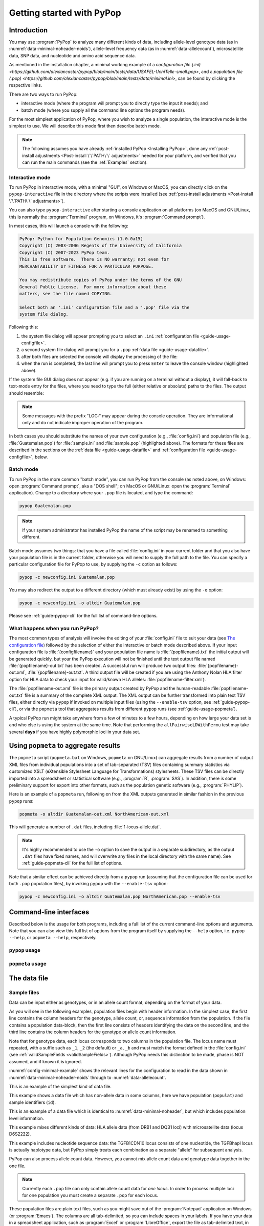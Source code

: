 **************************
Getting started with PyPop
**************************

Introduction
============

You may use :program:`PyPop` to analyze many different kinds of data, including
allele-level genotype data (as in :numref:`data-minimal-noheader-noids`), allele-level
frequency data (as in :numref:`data-allelecount`),
microsatellite data, SNP data, and nucleotide and amino acid sequence
data.

As mentioned in the installation chapter, a minimal working example 
of a `configuration file (.ini) <https://github.com/alexlancaster/pypop/blob/main/tests/data/USAFEL-UchiTelle-small.pop>`, 
and a `population file (.pop) <https://github.com/alexlancaster/pypop/blob/main/tests/data/minimal.ini>`, 
can be found by clicking the respective links. 

There are two ways to run PyPop:

-  interactive mode (where the program will prompt you to directly type
   the input it needs); and

-  batch mode (where you supply all the command line options the program
   needs).

For the most simplest application of PyPop, where you wish to analyze
a single population, the interactive mode is the simplest to use. We
will describe this mode first then describe batch mode.

.. note::

   The following assumes you have already :ref:`installed PyPop
   <Installing PyPop>`, done any :ref:`post-install adjustments
   <Post-install \`\`PATH\`\` adjustments>` needed for your platform, and
   verified that you can run the main commands (see the
   :ref:`Examples` section).

Interactive mode
----------------

To run PyPop in interactive mode, with a minimal "GUI", on Windows or
MacOS, you can directly click on the ``pypop-interactive`` file in the
directory where the scripts were installed (see :ref:`post-install
adjustments <Post-install \`\`PATH\`\` adjustments>`).

You can also type ``pypop-interactive`` after starting a console
application on all platforms (on MacOS and GNU/Linux, this is normally
the :program:`Terminal` program, on Windows, it's :program:`Command
prompt`).

In most cases, this will launch a console with the following:

.. code-block:: text

   PyPop: Python for Population Genomics (1.0.0a15)
   Copyright (C) 2003-2006 Regents of the University of California
   Copyright (C) 2007-2023 PyPop team.
   This is free software.  There is NO warranty; not even for
   MERCHANTABILITY or FITNESS FOR A PARTICULAR PURPOSE.
    
   You may redistribute copies of PyPop under the terms of the GNU
   General Public License.  For more information about these
   matters, see the file named COPYING.

   Select both an '.ini' configuration file and a '.pop' file via the
   system file dialog.

Following this:

1. the system file dialog will appear prompting you to select an
   ``.ini`` :ref:`configuration file <guide-usage-configfile>`. 

2. a second system file dialog will prompt you for a ``.pop``
   :ref:`data file <guide-usage-datafile>`.

3. after both files are selected the console will display the
   processing of the file:

   .. code-block:: text
      :emphasize-lines: 5
		
      PyPop is processing sample.pop ...
      PyPop run complete!
      XML output(s) can be found in: ['sample-out.xml']
      Plain text output(s) can be found in: ['sample-out.txt']
      Press Enter to continue...

4. when the run is completed, the last line will prompt you to press
   ``Enter`` to leave the console window (highlighted above).
		
If the system file GUI dialog does not appear (e.g. if you are running
on a terminal without a display), it will fall-back to text-mode entry
for the files, where you need to type the full (either relative or
absolute) paths to the files. The output should resemble:

.. code-block:: text
   :emphasize-lines: 14,15

   PyPop: Python for Population Genomics (1.0.0a15)
   Copyright (C) 2003-2006 Regents of the University of California
   Copyright (C) 2007-2023 PyPop team.
   This is free software.  There is NO warranty; not even for
   MERCHANTABILITY or FITNESS FOR A PARTICULAR PURPOSE.
    
   You may redistribute copies of PyPop under the terms of the GNU
   General Public License.  For more information about these
   matters, see the file named COPYING.
   
   To accept the default in brackets for each filename, simply press
   return for each prompt.
      
   Please enter config filename [config.ini]: sample.ini
   Please enter population filename [no default]: sample.pop
   PyPop is processing sample.pop ...
   PyPop run complete!
   XML output(s) can be found in: ['sample-out.xml']
   Plain text output(s) can be found in: ['sample-out.txt']
   Press Enter to continue...

.. note::		

   Some messages with the prefix "LOG:" may appear during the console
   operation.  They are informational only and do not indicate
   improper operation of the program.
   
In both cases you should substitute the names of your own
configuration (e.g., :file:`config.ini`) and population file (e.g.,
:file:`Guatemalan.pop`) for :file:`sample.ini` and :file:`sample.pop`
(highlighted above). The formats for these files are described in the
sections on the :ref:`data file <guide-usage-datafile>` and
:ref:`configuration file <guide-usage-configfile>`, below.

Batch mode
----------

To run PyPop in the more common "batch mode", you can run PyPop from
the console (as noted above, on Windows: open :program:`Command
prompt`, aka a "DOS shell"; on MacOS or GNU/Linux: open the
:program:`Terminal` application). Change to a directory where your
``.pop`` file is located, and type the command:

.. code-block:: text

   pypop Guatemalan.pop

.. note::

   If your system administrator has installed PyPop the name of the
   script may be renamed to something different.

Batch mode assumes two things: that you have a file called
:file:`config.ini` in your current folder and that you also have your
population file is in the current folder, otherwise you will need to
supply the full path to the file. You can specify a particular
configuration file for PyPop to use, by supplying the ``-c`` option as
follows:

.. code-block:: text

   pypop -c newconfig.ini Guatemalan.pop

You may also redirect the output to a different directory (which must
already exist) by using the ``-o`` option:

.. code-block:: text

   pypop -c newconfig.ini -o altdir Guatemalan.pop

Please see :ref:`guide-pypop-cli` for the full list of command-line
options.

.. _guide-usage-intro-run-details:

What happens when you run PyPop?
--------------------------------

The most common types of analysis will involve the editing of your
:file:`config.ini` file to suit your data (see `The configuration
file <guide-usage-configfile>`__) followed by the selection of either
the interactive or batch mode described above. If your input
configuration file is :file:`{configfilename}` and your population file name
is :file:`{popfilename}.txt` the initial output will be generated quickly, but
your the PyPop execution will not be finished until the text output file
named :file:`{popfilename}-out.txt` has been created. A successful run will
produce two output files: :file:`{popfilename}-out.xml`,
:file:`{popfilename}-out.txt`. A third output file will be created if you are
using the Anthony Nolan HLA filter option for HLA data to check your
input for valid/known HLA alleles: :file:`popfilename-filter.xml`).

The :file:`popfilename-out.xml` file is the primary output created by
PyPop and the human-readable :file:`popfilename-out.txt` file is a
summary of the complete XML output. The XML output can be further
transformed into plain text TSV files, either directly via ``pypop``
if invoked on multiple input files (using the ``--enable-tsv`` option,
see :ref:`guide-pypop-cli`), or via the ``popmeta`` tool that
aggregates results from different ``pypop`` runs (see
:ref:`guide-usage-popmeta`).

A typical PyPop run might take anywhere from a few of minutes to a few
hours, depending on how large your data set is and who else is using the
system at the same time. Note that performing the
``allPairwiseLDWithPermu`` test may take several **days** if you have
highly polymorphic loci in your data set.


.. _guide-usage-popmeta:
      
Using ``popmeta`` to aggregate results
======================================

The ``popmeta`` script (``popmeta.bat`` on Windows, ``popmeta`` on
GNU/Linux) can aggregate results from a number of output XML files
from individual populations into a set of tab-separated (TSV) files
containing summary statistics via customized XSLT (eXtensible
Stylesheet Language for Transformations) stylesheets.  These TSV files
can be directly imported into a spreadsheet or statistical software
(e.g., :program:`R`, :program:`SAS`).  In addition, there is some
preliminary support for export into other formats, such as the
population genetic software (e.g., :program:`PHYLIP`).

Here is an example of a ``popmeta`` run, following on from the XML outputs
generated in similar fashion in the previous ``pypop`` runs:

.. code-block:: text

   popmeta -o altdir Guatemalan-out.xml NorthAmerican-out.xml

This will generate a number of ``.dat`` files, including
:file:`1-locus-allele.dat`.

.. note::

   It's highly recommended to use the ``-o`` option to save the output
   in a separate subdirectory, as the output ``.dat`` files have
   fixed names, and will overwrite any files in the local directory with the
   same name).  See :ref:`guide-popmeta-cli` for the full list of
   options.
      
Note that a similar effect can be achieved directly from a ``pypop``
run (assuming that the configuration file can be used for both
``.pop`` population files), by invoking ``pypop`` with the
``--enable-tsv`` option:

.. code-block:: text

   pypop -c newconfig.ini -o altdir Guatemalan.pop NorthAmerican.pop --enable-tsv


Command-line interfaces
=======================

Described below is the usage for both programs, including a full list
of the current command-line options and arguments.  Note that you can
also view this full list of options from the program itself by
supplying the ``--help`` option, i.e. ``pypop --help``, or ``popmeta
--help``, respectively.

.. _guide-pypop-cli:

``pypop`` usage
---------------
	
.. argparse::
   :filename: src/PyPop/CommandLineInterface.py
   :func: get_pypop_cli
   :prog: pypop
   :nodescription:
   :noepilog:
   :nodefaultconst:
      
.. _guide-popmeta-cli:

``popmeta`` usage
-----------------

.. argparse::
   :filename: src/PyPop/CommandLineInterface.py
   :func: get_popmeta_cli
   :prog: popmeta
   :nodescription:
   :noepilog:
   :nodefaultconst:
      
.. _guide-usage-datafile:

The data file
=============

Sample files
------------

Data can be input either as genotypes, or in an allele count format,
depending on the format of your data.

As you will see in the following examples, population files begin with
header information. In the simplest case, the first line contains the
column headers for the genotype, allele count, or, sequence information
from the population. If the file contains a population data-block, then
the first line consists of headers identifying the data on the second
line, and the third line contains the column headers for the genotype or
allele count information.

Note that for genotype data, each locus corresponds to two columns in
the population file. The locus name must repeated, with a suffix such as
``_1``, ``_2`` (the default) or ``_a``, ``_b`` and must match the format
defined in the :file:`config.ini` (see
:ref:`validSampleFields <validSampleFields>`). Although PyPop needs this
distinction to be made, phase is NOT assumed, and if known it is
ignored.

:numref:`config-minimal-example` shows the relevant lines for the
configuration to read in the data shown in
:numref:`data-minimal-noheader-noids` through to :numref:`data-allelecount`.

.. code-block:: text
   :name: data-minimal-noheader-noids
   :caption: Multi-locus allele-level genotype data

   a_1   a_2   c_1   c_2   b_1   b_2
   ****  ****  0102  02025 1301  18012 
   0101  0201  0307  0605  1401  39021 
   0210  03012 0712  0102  1520  1301  
   0101  0218  0804  1202  35091 4005  
   2501  0201  1507  0307  51013 1401  
   0210  3204  1801  0102  78021 1301  
   03012 3204  1507  0605  51013 39021 
     
   
This is an example of the simplest kind of data file.

.. code-block:: text
   :name: data-minimal-noheader
   :caption: Multi-locus allele-level HLA genotype data with sample information

   populat    id        a_1   a_2   c_1   c_2   b_1   b_2
   UchiTelle  UT900-23  ****  ****  0102  02025 1301  18012 
   UchiTelle  UT900-24  0101  0201  0307  0605  1401  39021 
   UchiTelle  UT900-25  0210  03012 0712  0102  1520  1301  
   UchiTelle  UT900-26  0101  0218  0804  1202  35091 4005  
   UchiTelle  UT910-01  2501  0201  1507  0307  51013 1401  
   UchiTelle  UT910-02  0210  3204  1801  0102  78021 1301  
   UchiTelle  UT910-03  03012 3204  1507  0605  51013 39021 
     

This example shows a data file which has non-allele data in some
columns, here we have population (``populat``) and sample identifiers
(``id``).

.. code-block:: text
   :name: data-hla
   :caption: Multi-locus allele-level HLA genotype data with sample and header information

   labcode method              ethnic  contin  collect        latit           longit          
   USAFEL  12th Workshop SSOP  Telle   NW Asia Targen Village 41 deg 12 min N 94 deg 7 min E  
   populat     id         a_1     a_2     c_1     c_2     b_1     b_2     
   UchiTelle   UT900-23   ****    ****    0102    02025   1301    18012   
   UchiTelle   UT900-24   0101    0201    0307    0605    1401    39021   
   UchiTelle   UT900-25   0210    03012   0712    0102    1520    1301    
   UchiTelle   UT900-26   0101    0218    0804    1202    35091   4005    
   UchiTelle   UT910-01   2501    0201    1507    0307    51013   1401    
   UchiTelle   UT910-02   0210    3204    1801    0102    78021   1301    
   UchiTelle   UT910-03   03012   3204    1507    0605    51013   39021   

This is an example of a data file which is identical to
:numref:`data-minimal-noheader`, but which includes population level
information.

.. code-block:: text
   :name: data-hla-microsat
   :caption: Multi-locus allele-level HLA genotype and microsatellite genotype data with header information

   labcode ethnic  complex
   USAFEL  ****    0
   populat    id      drb1_1  drb1_2  dqb1_1  dqb1_2  d6s2222_1  d6s2222_2  
   UchiTelle  HJK_2   01      0301    0201     0501    249        249        
   UchiTelle  HJK_1   0301    0301    0201     0201    249        249        
   UchiTelle  HJK_3   01      0301    0201     0501    249        249        
   UchiTelle  HJK_4   01      0301    0201     0501    249        249        
   UchiTelle  MYU_2   02      0401    0302     0602    247        249        
   UchiTelle  MYU_1   0301    0301    0201     0201    247        249        
   UchiTelle  MYU_3   0301    0401    0201     0302    249        249        
   UchiTelle  MYU_4   0301    0401    0201     0302    247        249

This example mixes different kinds of data: HLA allele data (from DRB1
and DQB1 loci) with microsatellite data (locus D6S2222).

.. code-block:: text
   :name: data-nucleotide
   :caption: Sequence genotype data with header information

   labcode file                                                
   BLOGGS  C_New
   popName ID       TGFB1cdn10(1) TGFB1cdn10(2) TGFBhapl(1) TGFBhapl(2) 
   Urboro  XQ-1     C             T             CG          TG     
   Urboro  XQ-2     C             C             CG          CG     
   Urboro  XQ-5     C             T             CG          TG     
   Urboro  XQ-21    C             T             CG          TG     
   Urboro  XQ-7     C             T             CG          TG     
   Urboro  XQ-20    C             T             CG          TG     
   Urboro  XQ-6     T             T             TG          TG     
   Urboro  XQ-8     C             T             CG          TG     
   Urboro  XQ-9     T             T             TG          TG     
   Urboro  XQ-10    C             T             CG          TG     
     

This example includes nucleotide sequence data: the TGFB1CDN10 locus
consists of one nucleotide, the TGFBhapl locus is actually haplotype
data, but PyPop simply treats each combination as a separate "allele"
for subsequent analysis.

.. code-block:: text
   :name: data-allelecount
   :caption: Allele count data

   populat    method  ethnic     country    latit   longit
   UchiTelle  PCR-SSO Klingon    QZ         052.81N 100.25E
   dqa1  count
   0101  31
   0102  37
   0103  17
   0201  21
   0301  32
   0401  9
   0501  35
     

PyPop can also process allele count data. However, you cannot mix allele
count data and genotype data together in the one file.

.. note::
   :name: data-allelecount-note

   Currently each ``.pop`` file can only contain allele count data for
   *one locus*. In order to process multiple loci for one population you
   must create a separate ``.pop`` for each locus.

These population files are plain text files, such as you might save
out of the :program:`Notepad` application on Windows (or
:program:`Emacs`). The columns are all tab-delimited, so you can
include spaces in your labels. If you have your data in a spreadsheet
application, such as :program:`Excel` or :program:`LibreOffice`, export the file as
tab-delimited text, in order to use it as PyPop data file.

Missing data
------------

Untyped or missing data may be represented in a variety of ways. The
default value for untyped or missing data is a series of four asterisks
(``****``) as specified by the :file:`config.ini`. You may not "represent"
untyped data by leaving a column blank, nor may you represent a
homozygote by leaving the second column blank. All cells for which you
have data must include data, and all cells for which you do not have
data must also be filled in, using a missing data value.

For individuals who were not typed at all loci, the data in loci for
which they are typed will be used on all single-locus analyses for that
individual and locus, so that you see the value of the number of
individuals (``n``) vary from locus to locus in the output. These
individuals' data will also be used for multi-locus analyses. Only the
loci that contain no missing data will be included in any multi-locus
analysis.

If an individual is only partially typed at a locus, it will be treated
as if it were completely untyped, and data for that individual for that
locus will be dropped from ALL analyses.

.. warning::

   -  Do not leave trailing blank lines at the end of your data file, as
      this currently causes PyPop to terminate with an error message
      that takes experience to diagnose.

   -  For haplotype estimation and linkage disequilibrium calculations
      (i.e., the emhaplofreq part of the program) you are currently
      restricted to a maximum of seven loci per haplotype request. For
      haplotype estimation there is a limit of 5000 for the number of
      individuals (``n``) [1]_

.. _guide-usage-configfile:

The configuration file
======================

The sets of population genetic analyses that are run on your population
data file and the manner in which the data file is interpreted by PyPop
is controlled by a configuration file, the default name for which is
:file:`config.ini`. This is another plain text file consisting of comments
(which are lines that start with a semi-colon), sections (which are
lines with labels in square brackets), and options (which are lines
specifying settings relevant to that section in the ``option=value``
format).

.. note::

   If any option runs over one line (such as ``validSampleFields``) then
   the second and subsequent lines must be indented by exactly **one
   space**.

.. _config-minimal:

A minimal configuration file
----------------------------

Here we present a minimal ``.ini`` file corresponding to
:numref:`data-minimal-noheader-noids` A section by section
review of this file follows. (Note comment lines have been omitted in
the above example for clarity). A description of more advanced options
is contained in :ref:`config-advanced`.

.. config-minimal-example:

.. Minimal ``config.ini`` file
.. ^^^^^^^^^^^^^^^^^^^^^^^^^^^

.. code-block:: ini
   :name: config-minimal-example
   :caption: Minimal config.ini file
   :emphasize-lines: 1,4,14,17,22,25

   [General]                  
   debug=0            
                  
   [ParseGenotypeFile]        
   untypedAllele=****         
   alleleDesignator=*         
   validSampleFields=*a_1     
    *a_2              
    *c_1              
    *c_2              
    *b_1              
    *b_2              
                  
   [HardyWeinberg]            
   lumpBelow=5                

   [HardyWeinbergGuoThompson] 
   dememorizationSteps=2000
   samplingNum=1000
   samplingSize=1000

   [HomozygosityEWSlatkinExact] 
   numReplicates=10000

   [Emhaplofreq]              
   allPairwiseLD=1
   allPairwiseLDWithPermu=0
   ;;numPermuInitCond=5


**Configuration file sections** (highlighted above)
   
-  ``[General]``

   This section contains variables that control the overall behavior of
   PyPop.

   -  ``debug=0``.

      This setting is for debugging. Setting it to 1 will set off a
      large amount of output of no interest to the general user. It
      should not be used unless you are running into trouble and need to
      communicate with the PyPop developers about the problems.

-  Specifying data formats

   There are two possible formats: ``[ParseGenotypeFile]`` and
   ``[ParseAlleleCountFile]``

   ``[ParseGenotypeFile]``.

   If your data is genotype data, you will want a section labeled:
   ``[ParseGenotypeFile]``.

   -  ``alleleDesignator``.

      This option is used to tell PyPop what is allele data and what
      isn't. You must use this symbol in :ref:```validSampleFields``
      option. The default is ``*``. In general, you won't need to
      change it. **[Default:** ``*`` **]**

   -  ``untypedAllele``.

      This option is used to tell PyPop what symbol you have used in
      your data files to represent untyped or unknown data
      fields. These fields MAY NOT BE LEFT BLANK. You must use
      something consistent that cannot be confused with real data
      here. **[Default:** ``****`` **]**

.. _validSampleFields:

   -  ``validSampleFields``.

      This option should contain the names of the loci immediately
      preceding your genotype data (if it has three header lines, this
      information will be on the third line, otherwise it will be the
      first line of the file).\ **[There is no default, this option must
      always be present]**

      The format is as follows, for each sample field (which may either
      be an identifying field for the sample such as ``populat``, or
      contain allele data) create a new line where:

      -  The first line (``validSampleFields=``) consists of the name of
         your sample field (if it contains allele data, the name of the
         field should be preceded by the character designated in the
         ``alleleDesignator`` option above).

      -  All subsequent lines after the first *must* be preceded by *one
         space* (again if it contains allele data, the name of the field
         should be preceded by the character designated in the
         ``alleleDesignator`` option above).

      Here is an example:

      .. code-block:: text

         validSampleFields=*a_1
          *a_2
          *c_1
          *c_2
          *b_1
          *b_2    Note initial space at start of line.

      Here is example that includes identifying (non-allele data)
      information such as sample id (``id``) and population name
      (``populat``):

      .. code-block:: text

         validSampleFields=populat
          id
          *a_1
          *a_2
          *c_1
          *c_2
          *b_1
          *b_2

   ``[ParseAlleleCountFile]``.

   If your data is not genotype data, but rather, data of the
   allele-name count format, then you will want to use the
   ``[ParseAlleleCountFile]`` section INSTEAD of the
   ``[ParseGenotypeFile]`` section. The ``alleleDesignator`` and
   ``untypedAllele`` options work identically to that described for
   ``[ParseGenotypeFile]``.

   -  ``validSampleFields``.

      This option should contain either a single locus name or a
      colon-separated list of all loci that will be in the data files
      you intend to analyze using a specific ``.ini`` file. The
      colon-separated list allows you to avoid changing the ``.ini``
      file when running over a collection of data files containing
      different loci. e.g.,

      .. code-block:: text

         validSampleFields=A:B:C:DQA1:DQB1:DRB1:DPB1:DPA1
          count

      Note that each ``.pop`` file must contain only one locus (see
      `note_title <data-allelecount-note>`__ in
      :numref:`data-allelecount`). Listing multiple loci
      simply permits the same ``.ini`` file to be reused for each data
      file.

-  ``[HardyWeinberg]``

   Hardy-Weinberg analysis is enabled by the presence of this section.

   -  ``lumpBelow``.

      This option value represents a cut-off value. Alleles with an
      expected value equal to or less than ``lumpBelow`` will be lumped
      together into a single category for the purpose of calculating the
      degrees of freedom and overall ``p``-value for the chi-squared
      Hardy-Weinberg test.

-  ``[HardyWeinbergGuoThompson]``

   When this section is present, an implementation of the
   Hardy-Weinberg exact test is run using the original
   [Guo:Thompson:1992]_ code, using a Monte-Carlo Markov chain (MCMC). In
   addition, two measures (Chen and Diff) of the goodness of it of
   individual genotypes are reported under this option [Chen:etal:1999]_
   By default this section is not enabled. This is a different
   implementation to the :program:`Arlequin` version listed in
   :ref:`config-advanced`, below.

   -  ``dememorizationSteps``.

      Number of steps of to “burn-in” the Markov chain before statistics
      are collected.\ **[Default:** ``2000`` **]**

   -  ``samplingNum``.

      Number of Markov chain samples **[Default:** ``1000`` **]**.

   -  ``samplingSize``.

      Markov chain sample size\ **[Default:** ``1000`` **]**.

   Note that the **total** number of steps in the Monte-Carlo Markov
   chain is the product of ``samplingNum`` and ``samplingSize``, so the
   default values described above would contain 1,000,000 (= 1000 x
   1000) steps in the MCMC chain.

   The default values for options described above have proved to be
   optimal for us and if the options are not provided these defaults
   will be used. If you change the values and have problems, please let
   us **know**.

-  ``[HomozygosityEWSlatkinExact]``

   The presence of this section enables Slatkin's [Slatkin:1994]_ 
   implementation of the Ewens-Watterson exact test of neutrality.

   -  ``numReplicates``.

      The default values have proved to be optimal for us. There is no
      reason to change them unless you are particularly curious. If you
      change the default values and have problems, please let us know.

-  ``[Emhaplofreq]``

   The presence of this section enables haplotype estimation and
   calculation of linkage disequilibrium (LD) measures.

   -  ``lociToEstHaplo``.

      In this option you can list the multi-locus haplotypes for which
      you wish the program to estimate and to calculate the LD. It
      should be a comma-separated list of colon-joined loci. e.g.,

      .. code-block:: text

         lociToEstHaplo=a:b:drb1,a:b:c,drb1:dqa1:dpb1,drb1:dqb1:dpb1

   -  ``allPairwiseLD``.

      Set this to ``1`` (one) if you want the program to calculate all
      pairwise LD for your data, otherwise set this to ``0`` (zero).

   -  ``allPairwiseLDWithPermu``.

      Set this to a positive integer greater than 1 if you need to
      determine the significance of the pairwise LD measures in the
      previous section. The number you use is the number of permutations
      that will be run to ascertain the significance (this should be at
      least 1000 or greater). (Note this is done via permutation testing
      performed after the pairwise LD test for all pairs of loci. Note
      also that this test can take *DAYS* if your data is highly
      polymorphic.)

   -  ``numPermuInitCond``.

      Set this to change the number of initial conditions used per
      permutation. **[Default:** ``5`` **]**. (*Note: this parameter is only used
      if ``allPairwiseLDWithPermu`` is set and nonzero*).

.. _config-advanced:

Advanced options
----------------

The following section describes additional options to previously
described sections. Most of the time these options can be omitted and
PyPop will choose defaults, however these advanced options do offer
greater control over the application. In particular, customization will
be required for data that has sample identifiers as in
:numref:`data-minimal-noheader` or header data block as in
:numref:`data-hla` and both ``validSampleFields`` (described
above) and ``validPopFields`` (described below) will need to be
modified.

It also describes two extra sections related to using PyPop in
conjunction with :program:`Arlequin`: ``[Arlequin]`` and
``[HardyWeinbergGuoThompsonArlequin]``.

``[General]`` **advanced options**

-  ``txtOutFilename`` and ``xmlOutFilename``.

   If you wish to specify a particular name for the output file, which
   you want to remain identical over several runs, you can set these
   two items to particular values. The default is to have the program
   select the output filename, which can be controlled by the next
   variable. **[Default: not used]**

-  ``outFilePrefixType``.

   This option can either be omitted entirely (in which case the
   default will be ``filename``) or be set in several ways. The
   default is set as ``filename``, which will result in three output
   files named :file:`original-filename-minus-suffix-out.xml`,
   :file:`original-filename-minus-suffix-out.txt`, and
   :file:`original-filename-minus-suffix-filter.xml`. **[Default:**
   ``filename`` **]**

   If you set the value to ``date`` instead of filename, you'll get the
   date incorporated in the filename as follows:
   :file:`original-filename-minus-suffix-YYYY-nn-dd-HH-MM-SS-out.{xml,txt}`.
   e.g., :file:`USAFEL-UchiTelle-2003-09-21-01-29-35-out.xml` (where Y, n,
   d, H, M, S refer to year, month, day, hour, minute and second,
   respectively).

-  ``xslFilename``.

   This option specifies where to find the XSLT file to use for
   transforming PyPop's xml output into human-readable form. Most users
   will not normally need to set this option, and the default is the
   system-installed :file:`text.xsl` file.

``[ParseGenotypeFile]`` **advanced options**

-  ``fieldPairDesignator``.

   This option allows you to override the coding for the headers for
   each pair of alleles at each locus; it must match the entry in the
   config file under ``validSampleFields`` and the entries in your
   population data file. If you want to use something other than ``_1``
   and ``_2``, change this option, for instance, to use letters and
   parentheses, change it as follows: ``fieldPairDesignator=(a):(b)``
   **[Default:** ``_1:_2`` **]**

-  ``popNameDesignator``.

   There is a special designator to mark the population name field,
   which is usually the first field in the data block. **[Default:**
   ``+`` **]**

   If you are analyzing data that contains a population name for each
   sample, then the first entry in your ``validSampleFields`` section
   should have a prefixed +, as below:

   .. code-block:: text

      validSampleFields=+populat
       *a_1
       *a_2
       ...

-  ``validPopFields``.

   If you are analyzing data with an initial two line population header
   block information as in :ref:`data-hla`, then you will
   need to set this option. In this case, it should contain the field
   names in the first line of the header information of your file.
   **[Default: required when a population data-block is present in data
   file]**, e.g.:

   .. code-block:: text

      validPopFields=labcode
       method
       ethnic
       country
       latit
       longit

``[Emhaplofreq]`` **advanced options**

-  ``permutationPrintFlag``.

   Determines whether the likelihood ratio for each permutation will be
   logged to the XML output file, this is disabled by default.
   **[Default:** ``0`` **(i.e. OFF)]**.

   .. warning::

      If this is enabled it can *drastically* increase the size of the
      output XML file on the order of the product of the number of
      possible pairwise comparisons and permutations. Machines with
      lower RAM and disk space may have difficulty coping with this.

``[Arlequin]`` **extra section**

This section sets characteristics of the :program:`Arlequin`
application if it has been installed (it must be installed separately
from PyPop as we cannot distribute it). The options in this section
are only used when a test requiring :program:`Arlequin`, such as it's
implementation of Guo and Thompson's [Guo:Thompson:1992]_ Hardy-Weinberg
exact test is invoked (see below).

-  ``arlequinExec``.

   This option specifies where to find the :program:`Arlequin`
   executable on your system. The default assumes it is on your system
   path. **[Default:** :file:`arlecore.exe` **]**

``[HardyWeinbergGuoThompsonArlequin]`` **extra section**

When this section is present, :program:`Arlequin`'s implementation of the
Hardy-Weinberg exact test is run, using a Monte-Carlo Markov Chain
implementation. By default this section is not enabled.

-  ``markovChainStepsHW``.

   Length of steps in the Markov chain **[Default: 2500000]**.

-  ``markovChainDememorisationStepsHW``.

   Number of steps of to “burn-in” the Markov chain before statistics
   are collected.\ **[Default:** ``5000`` **]**

The default values for options described above have proved to be optimal
for us and if the options are not provided these defaults will be used.
If you change the values and have problems, please let us **know**.

``[Filters]`` **extra section**

When this section is present, it allows you to specify succesive filters
to the data.

-  ``filtersToApply``.

   Here you specify which filters you want applied to the data and the
   order in which you want them applied. Separate each filter name with
   a colon (``:``). Currently there are four predefined filter:
   ``AnthonyNolan``, ``Sequence``, ``DigitBinning``, and
   ``CustomBinning``. If you specify one or more of these filters, you
   will get the default behavior of the filter. If you wish to modify
   the default behavior, you should add a section with the same name as
   the specified filter(s). See next section for more on this. Please
   note that, while you are allowed to specify any ordering for the
   filters, some orderings may not make sense. For example, the ordering
   Sequence:AnthonyNolan would not make sense (because as far as PyPop
   is concerned, your alleles are now amino acid residues.) However, the
   reverse ordering, AnthonyNolan:Sequence, would be logical and perhaps
   even advisable.

``[AnthonyNolan]`` **filter section**

This section is *only* useful for HLA data. Like all filter sections, it
will only be used if present in the ``filtersToApply`` line specified
above. If so enabled, your data will be filtered through the Anthony
Nolan database of known HLA allele names before processing. The data
files this filter relies on are *not* currently distributed with PyPop
but can be obtained via the `IMGT ftp
site <ftp://ftp.ebi.ac.uk/pub/databases/imgt/mhc/hla/>`__. Invocation of
this filter will produce a ``popfile-filter.xml`` file output showing
what was resolved and what could not be resolved.

-  ``alleleFileFormat``.

   This options specifies which of the formats the Anthony Nolan
   allele data will be used. The option can be set to either ``txt``
   (for the plain free text format) or ``msf`` (for the `Multiple
   Sequence Format <http://www.ebi.ac.uk/imgt/hla/download.html>`__)
   **[Default:** ``msf`` **]**

-  ``directory``.

   Specifies the path to the root of the sequence files. For ``txt``:
   **[Default:**
   :file:`{prefix}/share/PyPop/anthonynolan/HIG-seq-pep-text/`
   **]**.  For ``msf`` files **[Default:**
   :file:`{prefix}/share/PyPop/anthonynolan/msf/` **]**.

-  ``preserve-ambiguous``.

   The default behavior of the ``AnthonyNolan`` filter is to ignore
   allele ambiguity ("slash") notation. This notation, common in the
   literature, looks like: ``010101/0102/010301``. The default behavior
   will simply truncate this to ``0101``. If you want to preserve the
   notation, set the option to ``1``. This will result in a filtered
   allele "name" of ``0101/0102/0103`` in the above hypothetical
   example. **[Default:** ``0`` **]**.

-  ``preserve-unknown``.

   The default behavior of the ``AnthonyNolan`` filter is to replace
   unknown alleles with the ``untypedAllele`` designator. If you want
   the filter to keep allele names it does not recognize, set the option
   to ``1``. **[Default:** ``0`` **]**.

-  ``preserve-lowres``.

   This option is similar to ``preserve-unknown``, but only applies to
   lowres alleles. If set to ``1``, PyPop will keep allele names that are
   shorter than the default allele name length, usually 4 digits long.
   But if the preserve-unknown flag is set, this one has no effect,
   because all unknown alleles are preserved. **[Default:** ``0`` **]**.

``[Sequence]`` **filter section**

This section allows configuration of the sequence filter. Like all
filter sections, it will only will be used if present in the
``filtersToApply`` line specified above. If so enabled, your allele
names will be translated into sequences, and all ensuing analyses will
consider each position in the sequence to be a distinct locus. This
filter makes use of the same msf format alignment files as used above in
the AnthonyNolan filter. It does not work with the txt format alignment
files.

-  ``sequenceFileSuffix``.

   Determines the files that will be examined in order to read in a
   sequence for each allele. (ie, if the file for locus A is
   :file:`A_prot.msf`, the value would be ``_prot`` whereas if you
   wanted to use the nucleotide sequence files, you might use
   ``_nuc``.) **[Default:** ``_prot`` **]**.

-  ``directory``.

   Specifies the path to the root of the sequence files, in the same
   manner as in the AnthonyNolan section, above.

``[DigitBinning]`` **filter section**

This section allows configuration of the DigitBinning filter. Like all
filter sections, it will be used if present in the ``filtersToApply``
line specified above. If so enabled, your allele names will be truncated
after the nth digit.

-  ``binningDigits``.

   An integer that specifies how many digits to keep after the
   truncation. **[Default:** ``4`` **]**.

``[CustomBinning]`` **filter section**

This section allows configuration of the CustomBinning filter. Like all
filter sections, it will only be used if present in the
``filtersToApply`` line specified above.

You can provide a set of custom rules for replacing allele names. Allele
names should be separated by ``/`` marks. This filter matches any allele
names that are exactly the same as the ones you list here, and will also
find "close matches" (but only if there are no exact matches.). Here is
an example:

.. code-block:: text

   A=01/02/03
    04/05/0306
    !06/1201/1301
    !07/0805

In the example above, ``A*03`` alleles will match to ``01/02/03``,
except for ``A*0306``, which will match to ``04/05/0306``. If you place
a ``!`` mark in front of the first allele name, that first name will be
used as the "new name" for the binned group (for example, ``A*0805``
will be called ``07`` in the custom-binned data.) Note that the space at
the beginning of the lines (following the first line of each locus) is
important. The above rules are just dummy examples, provided to
illustrate how the filter works. PyPop is distributed with a
biologically relevant set of ``CustomBinning`` rules that have been
compiled from several sources [2]_

.. [1]
   These hardcoded numbers can be changed if you obtain the source code
   yourself and change the appropriate #define ``emhaplofreq.h`` and
   recompile the program.

.. [2]
   [Mack:etal:2007]_; [Cano:etal:2007]_; The Anthony Nolan list of deleted
   allele names
   (` <http://www.anthonynolan.com/HIG/lists/delnames.html>`__); and the
   Ambiguous Allele Combinations, release 2.18.0
   (` <http://www.ebi.ac.uk/imgt/hla/ambig.html>`__).
